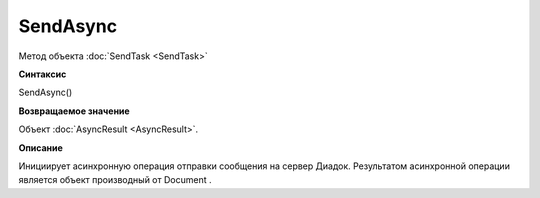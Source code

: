 ﻿SendAsync
=========

Метод объекта :doc:`SendTask <SendTask>`

**Синтаксис**


SendAsync()

**Возвращаемое значение**


Объект :doc:`AsyncResult <AsyncResult>`.

**Описание**


Инициирует асинхронную операция отправки сообщения на сервер Диадок.
Результатом асинхронной операции является объект производный от Document
.
